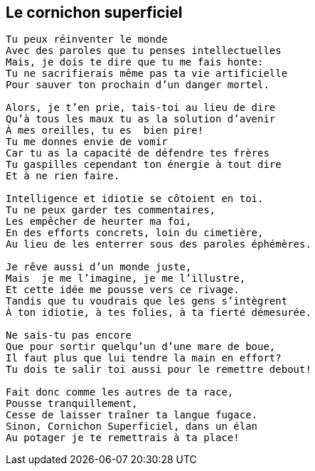 == Le cornichon superficiel

[verse]
____
Tu peux réinventer le monde
Avec des paroles que tu penses intellectuelles
Mais, je dois te dire que tu me fais honte:
Tu ne sacrifierais même pas ta vie artificielle
Pour sauver ton prochain d'un danger mortel.

Alors, je t'en prie, tais-toi au lieu de dire
Qu'à tous les maux tu as la solution d'avenir
À mes oreilles, tu es  bien pire!
Tu me donnes envie de vomir
Car tu as la capacité de défendre tes frères
Tu gaspilles cependant ton énergie à tout dire
Et à ne rien faire.

Intelligence et idiotie se côtoient en toi.
Tu ne peux garder tes commentaires,
Les empêcher de heurter ma foi,
En des efforts concrets, loin du cimetière,
Au lieu de les enterrer sous des paroles éphémères.

Je rêve aussi d'un monde juste,
Mais  je me l'imagine, je me l'illustre,
Et cette idée me pousse vers ce rivage.
Tandis que tu voudrais que les gens s'intègrent
À ton idiotie, à tes folies, à ta fierté démesurée.

Ne sais-tu pas encore
Que pour sortir quelqu'un d'une mare de boue,
Il faut plus que lui tendre la main en effort?
Tu dois te salir toi aussi pour le remettre debout!

Fait donc comme les autres de ta race,
Pousse tranquillement,
Cesse de laisser traîner ta langue fugace.
Sinon, Cornichon Superficiel, dans un élan
Au potager je te remettrais à ta place!
____
